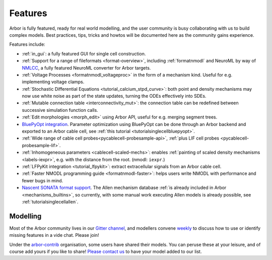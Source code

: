.. _features-overview:

Features
========

Arbor is fully featured, ready for real world modelling, and the user community is busy collaborating with us to build complex models. Best practices, tips, tricks and howtos will be documented here as the community gains experience.

Features include:

* :ref:`in_gui`: a fully featured GUI for single cell construction.
* :ref:`Support for a range of fileformats <format-overview>`, including :ref:`formatnmodl` and NeuroML by way of `NMLCC <https://github.com/arbor-sim/nmlcc>`_, a fully featured NeuroML converter for Arbor targets.
* :ref:`Voltage Processes <formatnmodl_voltageproc>` in the form of a mechanism kind. Useful for e.g. implementing voltage clamps.
* :ref:`Stochastic Differential Equations <tutorial_calcium_stpd_curve>`: both point and density mechanisms may now use white noise as part of the state updates, turning the ODEs effectively into SDEs.
* :ref:`Mutable connection table <interconnectivity_mut>`: the connection table can be redefined between successive simulation function calls.
* :ref:`Edit morphologies <morph_edit>` using Arbor API, useful for e.g. merging segment trees.
* `BluePyOpt integration <https://github.com/BlueBrain/BluePyOpt/releases/tag/1.14.0>`_. Parameter optimization using BluePyOpt can be done through an Arbor backend and exported to an Arbor cable cell, see :ref:`this tutorial <tutorialsinglecellbluepyopt>`.
* :ref:`Wide range of cable cell probes<pycablecell-probesample-api>`, :ref:`plus LIF cell probes <pycablecell-probesample-lif>`.
* :ref:`Inhomogeneous parameters <cablecell-scaled-mechs>`: enables :ref:`painting of scaled density mechanisms <labels-iexpr>`, e.g. with the distance from the root. (nmodl: ``iexpr``.)
* :ref:`LFPyKit integration <tutorial_lfpykit>`: extract extracellular signals from an Arbor cable cell.
* :ref:`Faster NMODL programming guide <formatnmodl-faster>`: helps users write NMODL with performance and fewer bugs in mind.
* `Nascent SONATA format support <https://github.com/arbor-sim/arbor-sonata>`_. The Allen mechanism database :ref:`is already included in Arbor <mechanisms_builtins>`, so currently, with some manual work executing Allen models is already possible, see :ref:`tutorialsinglecellallen`.

Modelling
---------

Most of the Arbor community lives in our `Gitter channel <https://gitter.im/arbor-sim/community>`_\, and modellers convene `weekly <https://arbor-sim.org/arbor-weekly-videochat/>`_ to discuss how to use or identify missing features in a vide chat. Please join!

Under the `arbor-contrib <https://github.com/arbor-contrib/>`_ organisation, some users have shared their models. You can peruse these at your leisure, and of course add yours if you like to share! `Please contact us <https://docs.arbor-sim.org/en/stable/contrib/index.html#get-in-touch>`_ to have your model added to our list.
